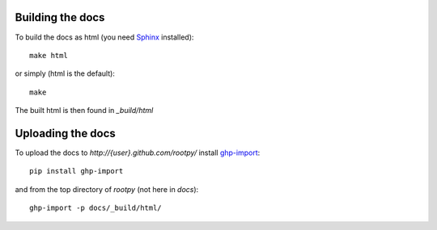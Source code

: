 .. -*- mode: rst -*-

Building the docs
=================

To build the docs as html
(you need `Sphinx <http://sphinx.pocoo.org/>`_ installed)::

    make html

or simply (html is the default)::

    make

The built html is then found in `_build/html`


Uploading the docs
==================

To upload the docs to `http://{user}.github.com/rootpy/` install
`ghp-import <http://pypi.python.org/pypi/ghp-import>`_::

    pip install ghp-import

and from the top directory of `rootpy` (not here in `docs`)::

    ghp-import -p docs/_build/html/
